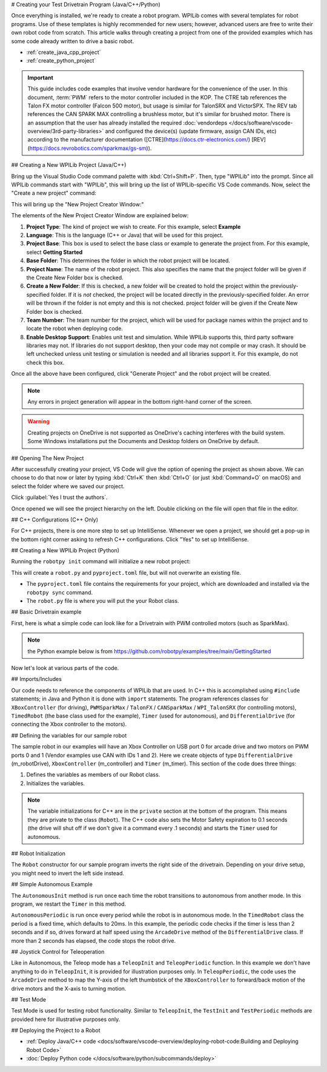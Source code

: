 # Creating your Test Drivetrain Program (Java/C++/Python)

Once everything is installed, we're ready to create a robot program.  WPILib comes with several templates for robot programs.  Use of these templates is highly recommended for new users; however, advanced users are free to write their own robot code from scratch. This article walks through creating a project from one of the provided examples which has some code already written to drive a basic robot.

* :ref:`create_java_cpp_project`
* :ref:`create_python_project`

.. important:: This guide includes code examples that involve vendor hardware for the convenience of the user. In this document, :term:`PWM` refers to the motor controller included in the KOP. The CTRE tab references the Talon FX motor controller (Falcon 500 motor), but usage is similar for TalonSRX and VictorSPX. The REV tab references the CAN SPARK MAX controlling a brushless motor, but it's similar for brushed motor. There is an assumption that the user has already installed the required :doc:`vendordeps </docs/software/vscode-overview/3rd-party-libraries>` and configured the device(s) (update firmware, assign CAN IDs, etc) according to the manufacturer documentation ([CTRE](https://docs.ctr-electronics.com/) [REV](https://docs.revrobotics.com/sparkmax/gs-sm)).

.. _create_java_cpp_project:

## Creating a New WPILib Project (Java/C++)

Bring up the Visual Studio Code command palette with :kbd:`Ctrl+Shift+P`. Then, type "WPILib" into the prompt.  Since all WPILib commands start with "WPILib", this will bring up the list of WPILib-specific VS Code commands. Now, select the "Create a new project" command:

.. image:: /docs/software/vscode-overview/images/creating-robot-program/create-new-project.png
   :alt: Choose "WPILib: Create a new project".

This will bring up the "New Project Creator Window:"

.. image:: /docs/software/vscode-overview/images/creating-robot-program/new-project-creator.png
   :alt: The different parts of the new project creation window.

The elements of the New Project Creator Window are explained below:

1. **Project Type**: The kind of project we wish to create.  For this example, select **Example**
2. **Language**: This is the language (C++ or Java) that will be used for this project.
3. **Project Base**: This box is used to select the base class or example to generate the project from. For this example, select **Getting Started**
4. **Base Folder**: This determines the folder in which the robot project will be located.
5. **Project Name**: The name of the robot project.  This also specifies the name that the project folder will be given if the Create New Folder box is checked.
6. **Create a New Folder**: If this is checked, a new folder will be created to hold the project within the previously-specified folder.  If it is *not* checked, the project will be located directly in the previously-specified folder.  An error will be thrown if the folder is not empty and this is not checked. project folder will be given if the Create New Folder box is checked.
7. **Team Number**: The team number for the project, which will be used for package names within the project and to locate the robot when deploying code.
8. **Enable Desktop Support**: Enables unit test and simulation. While WPILib supports this, third party software libraries may not. If libraries do not support desktop, then your code may not compile or may crash. It should be left unchecked unless unit testing or simulation is needed and all libraries support it. For this example, do not check this box.

Once all the above have been configured, click "Generate Project" and the robot project will be created.

.. note:: Any errors in project generation will appear in the bottom right-hand corner of the screen.

.. warning:: Creating projects on OneDrive is not supported as OneDrive's caching interferes with the build system. Some Windows installations put the Documents and Desktop folders on OneDrive by default.

## Opening The New Project

.. image:: /docs/software/vscode-overview/images/importing-previous-project/opening-project.png
   :alt: Open Project Dialog in VS Code

After successfully creating your project, VS Code will give the option of opening the project as shown above. We can choose to do that now or later by typing :kbd:`Ctrl+K` then :kbd:`Ctrl+O` (or just :kbd:`Command+O` on macOS) and select the folder where we saved our project.

.. image:: /docs/software/vscode-overview/images/creating-robot-program/trusted-workspace.png
   :alt: Trusted Workspace dialog in VS Code.

Click :guilabel:`Yes I trust the authors`.

Once opened we will see the project hierarchy on the left. Double clicking on the file will open that file in the editor.

.. image:: /docs/software/vscode-overview/images/creating-robot-program/opened-robot-project.png
    :alt: The robot.java code shown after opening a new project.

## C++ Configurations (C++ Only)

For C++ projects, there is one more step to set up IntelliSense.  Whenever we open a project, we should get a pop-up in the bottom right corner asking to refresh C++ configurations.  Click "Yes" to set up IntelliSense.

.. image:: /docs/software/vscode-overview/images/importing-previous-project/cpp-configurations.png
    :alt: You must choose "Yes" to refresh the C++ configurations.

.. _create_python_project:

## Creating a New WPILib Project (Python)

Running the ``robotpy init`` command will initialize a new robot project:

.. tab-set::

   .. tab-item:: Windows
      :sync: windows

      ```sh
      py -3 -m robotpy init
      ```

   .. tab-item:: macOS
      :sync: macos

      ```sh
      python3 -m robotpy init
      ```

   .. tab-item:: Linux
      :sync: linux

      ```sh
      python3 -m robotpy init
      ```

This will create a ``robot.py`` and ``pyproject.toml`` file, but will not overwrite an existing file.

* The ``pyproject.toml`` file contains the requirements for your project, which are downloaded and installed via the ``robotpy sync`` command.
* The ``robot.py`` file is where you will put the your Robot class.

.. seealso:: :ref:`docs/zero-to-robot/step-2/python-setup:Download RobotPy for roboRIO`


## Basic Drivetrain example

First, here is what a simple code can look like for a Drivetrain with PWM controlled motors (such as SparkMax).

.. note:: the Python example below is from `<https://github.com/robotpy/examples/tree/main/GettingStarted>`__

.. tab-set-code::

   .. remoteliteralinclude:: https://raw.githubusercontent.com/wpilibsuite/allwpilib/v2025.0.0-alpha-2/wpilibjExamples/src/main/java/edu/wpi/first/wpilibj/examples/gettingstarted/Robot.java
      :language: java
      :linenos:

   .. remoteliteralinclude:: https://raw.githubusercontent.com/wpilibsuite/allwpilib/v2025.0.0-alpha-2/wpilibcExamples/src/main/cpp/examples/GettingStarted/cpp/Robot.cpp
      :language: c++
      :linenos:

   .. remoteliteralinclude:: https://raw.githubusercontent.com/robotpy/examples/c616f00ad7c316ecb21428118a2aefb8a5b104ad/getting-started/robot.py
      :language: python
      :linenos:

Now let's look at various parts of the code.

## Imports/Includes

.. tab-set::

   .. tab-item:: PWM
      :sync: pwm

      .. tab-set::

         .. tab-item:: Java
            :sync: java

            .. remoteliteralinclude:: https://raw.githubusercontent.com/wpilibsuite/allwpilib/v2025.1.1-beta-1/wpilibjExamples/src/main/java/edu/wpi/first/wpilibj/examples/gettingstarted/Robot.java
               :language: java
               :lines: 7-12
               :linenos:

         .. tab-item:: C++
            :sync: c++

            .. remoteliteralinclude:: https://raw.githubusercontent.com/wpilibsuite/allwpilib/v2025.1.1-beta-1/wpilibcExamples/src/main/cpp/examples/GettingStarted/cpp/Robot.cpp
               :language: c++
               :lines: 5-9
               :lineno-match:

         .. tab-item:: Python

            .. remoteliteralinclude:: https://raw.githubusercontent.com/robotpy/examples/d89b0587a1e1111239728140466c7dc4324d4005/GettingStarted/robot.py
               :language: python
               :lines: 8-9
               :lineno-match:

   .. tab-item:: CTRE-Phoenix6
      :sync: ctre6


      .. tab-set-code::


         ```java
         import edu.wpi.first.wpilibj.TimedRobot;
         import edu.wpi.first.wpilibj.Timer;
         import edu.wpi.first.wpilibj.XboxController;
         import edu.wpi.first.wpilibj.drive.DifferentialDrive;
         import com.ctre.phoenix6.hardware.TalonFX;
         ```

         ```c++
         #include <frc/TimedRobot.h>
         #include <frc/Timer.h>
         #include <frc/XboxController.h>
         #include <frc/drive/DifferentialDrive.h>
         #include <ctre/phoenix6/TalonFX.hpp>
         ```

         ```python
         import wpilib               # Used to get the joysticks
         import wpilib.drive         # Used for the DifferentialDrive class
         import phoenix6             # CTRE library
         ```

   .. tab-item:: REV

         .. tab-set-code::

            ```java
            import com.revrobotics.CANSparkMax;
            import com.revrobotics.CANSparkLowLevel.MotorType;
            import edu.wpi.first.wpilibj.TimedRobot;
            import edu.wpi.first.wpilibj.Timer;
            import edu.wpi.first.wpilibj.XboxController;
            import edu.wpi.first.wpilibj.drive.DifferentialDrive;
            ```

            ```c++
            #include <frc/TimedRobot.h>
            #include <frc/Timer.h>
            #include <frc/XboxController.h>
            #include <frc/drive/DifferentialDrive.h>
            #include <frc/motorcontrol/PWMSparkMax.h>
            #include <rev/CANSparkMax.h>
            ```

            ```python
            import wpilib           # Used to get the joysticks
            import wpilib.drive     # Used for the DifferentialDrive class
            import rev              # REV library
            ```

   .. tab-item:: CTRE-Phoenix5
      :sync: ctre5


      .. tab-set-code::


         ```java
         import edu.wpi.first.wpilibj.TimedRobot;
         import edu.wpi.first.wpilibj.Timer;
         import edu.wpi.first.wpilibj.XboxController;
         import edu.wpi.first.wpilibj.drive.DifferentialDrive;
         import com.ctre.phoenix.motorcontrol.can.WPI_TalonSRX;
         ```

         ```c++
         #include <frc/TimedRobot.h>
         #include <frc/Timer.h>
         #include <frc/XboxController.h>
         #include <frc/drive/DifferentialDrive.h>
         #include <ctre/phoenix/motorcontrol/can/WPI_TalonSRX.h>
         ```

         ```python
         import wpilib           # Used to get the joysticks
         import wpilib.drive     # Used for the DifferentialDrive class
         import ctre             # CTRE library
         ```

Our code needs to reference the components of WPILib that are used. In C++ this is accomplished using ``#include`` statements; in Java and Python it is done with ``import`` statements. The program references classes for ``XBoxController`` (for driving), ``PWMSparkMax`` / ``TalonFX`` / ``CANSparkMax`` / ``WPI_TalonSRX`` (for controlling motors), ``TimedRobot`` (the base class used for the example), ``Timer`` (used for autonomous), and ``DifferentialDrive`` (for connecting the Xbox  controller to the motors).

## Defining the variables for our sample robot

.. tab-set::

   .. tab-item:: PWM
      :sync: pwm

      .. tab-set::

         .. tab-item:: Java
            :sync: java

            .. remoteliteralinclude:: https://raw.githubusercontent.com/wpilibsuite/allwpilib/v2025.1.1-beta-1/wpilibjExamples/src/main/java/edu/wpi/first/wpilibj/examples/gettingstarted/Robot.java
               :language: java
               :lines: 19-25
               :lineno-match:

         .. tab-item:: C++
            :sync: c++

            .. remoteliteralinclude:: https://raw.githubusercontent.com/wpilibsuite/allwpilib/v2025.1.1-beta-1/wpilibcExamples/src/main/cpp/examples/GettingStarted/cpp/Robot.cpp
               :language: c++
               :lines: 50-60
               :lineno-match:

         .. tab-item:: Python
            :sync: python

            .. remoteliteralinclude:: https://raw.githubusercontent.com/robotpy/examples/c6d0540b01e138725fad7366ff4e317e9994b78b/GettingStarted/robot.py
               :language: python
               :linenos:
               :lines: 12-29
               :lineno-start: 12

   .. tab-item:: CTRE-Phoenix6
      :sync: ctre6

      .. tab-set::

         .. tab-item:: Java
            :sync: java

            ```java
            public class Robot extends TimedRobot {
               private final TalonFX m_leftDrive = new TalonFX(1);
               private final TalonFX m_rightDrive = new TalonFX(2);
               private final DifferentialDrive m_robotDrive =
                 new DifferentialDrive(m_leftDrive::set, m_rightDrive::set);
               private final XboxController m_controller = new XboxController(0);
               private final Timer m_timer = new Timer();
            ```

         .. tab-item:: C++
            :sync: c++

            .. remoteliteralinclude:: https://raw.githubusercontent.com/wpilibsuite/allwpilib/v2025.1.1-beta-1/wpilibcExamples/src/main/cpp/examples/GettingStarted/cpp/Robot.cpp
               :language: c++
               :lines: 12-13
               :lineno-match:

            .. remoteliteralinclude:: https://raw.githubusercontent.com/wpilibsuite/allwpilib/v2025.1.1-beta-1/wpilibcExamples/src/main/cpp/examples/GettingStarted/cpp/Robot.cpp
               :language: c++
               :lines: 17-23
               :lineno-match:

            ```c++
            private:
             // Robot drive system
             ctre::phoenix6::hardware::TalonFX m_left{1};
             ctre::phoenix6::hardware::TalonFX m_right{2};
             frc::DifferentialDrive m_robotDrive{
               [&](double output) { m_left.Set(output); },
               [&](double output) { m_right.Set(output); }};
             frc::XboxController m_controller{0};
             frc::Timer m_timer;
            ```

         .. tab-item:: Python
            :sync: python

            ```python
            class MyRobot(wpilib.TimedRobot):
              def robotInit(self):
                 """
                 This function is called upon program startup and
                 should be used for any initialization code.
                 """
                 self.leftDrive = phoenix6.hardware.TalonFX(1)
                 self.rightDrive = phoenix6.hardware.TalonFX(2)
                 self.robotDrive = wpilib.drive.DifferentialDrive(
                     self.leftDrive, self.rightDrive
                 )
                 self.controller = wpilib.XboxController(0)
                 self.timer = wpilib.Timer()
                 # We need to invert one side of the drivetrain so that positive voltages
                 # result in both sides moving forward. Depending on how your robot's
                 # gearbox is constructed, you might have to invert the left side instead.
                 self.rightDrive.setInverted(True)
            ```

   .. tab-item:: REV
      :sync: rev

      .. tab-set::

         .. tab-item:: Java
            :sync: java

            ```java
            public class Robot extends TimedRobot {
              private final CANSparkMax m_leftDrive = new CANSparkMax(1, MotorType.kBrushless);
              private final CANSparkMax m_rightDrive = new CANSparkMax(2, MotorType.kBrushless);
              private final DifferentialDrive m_robotDrive =
                new DifferentialDrive(m_leftDrive::set, m_rightDrive::set);
              private final XboxController m_controller = new XboxController(0);
              private final Timer m_timer = new Timer();
            ```

         .. tab-item:: C++
            :sync: c++

            .. remoteliteralinclude:: https://raw.githubusercontent.com/wpilibsuite/allwpilib/v2025.1.1-beta-1/wpilibcExamples/src/main/cpp/examples/GettingStarted/cpp/Robot.cpp
               :language: c++
               :lines: 12-13
               :lineno-match:

            .. remoteliteralinclude:: https://raw.githubusercontent.com/wpilibsuite/allwpilib/v2025.1.1-beta-1/wpilibcExamples/src/main/cpp/examples/GettingStarted/cpp/Robot.cpp
               :language: c++
               :lines: 17-23
               :lineno-match:

            ```c++
            private:
             // Robot drive system
             rev::CANSparkMax m_left{1, rev::CANSparkMax::MotorType::kBrushless};
             rev::CANSparkMax m_right{2, rev::CANSparkMax::MotorType::kBrushless};
             frc::DifferentialDrive m_robotDrive{
               [&](double output) { m_left.Set(output); },
               [&](double output) { m_right.Set(output); }};
             frc::XboxController m_controller{0};
             frc::Timer m_timer;
            ```

         .. tab-item:: Python
            :sync: python

            .. remoteliteralinclude:: https://raw.githubusercontent.com/robotpy/robotpy-rev/bc3ebc4/examples/getting-started/robot.py
               :language: python
               :linenos:
               :lines: 13-30
               :lineno-start: 13

   .. tab-item:: CTRE-Phoenix5
      :sync: ctre5

      .. tab-set::

         .. tab-item:: Java
            :sync: java

            ```java
            public class Robot extends TimedRobot {
               private final WPI_TalonSRX m_leftDrive = new WPI_TalonSRX(1);
               private final WPI_TalonSRX m_rightDrive = new WPI_TalonSRX(2);
               private final DifferentialDrive m_robotDrive = new DifferentialDrive(m_leftDrive1::set, m_rightDrive2::set);
               private final XboxController m_controller = new XboxController(0);
               private final Timer m_timer = new Timer();
            ```

         .. tab-item:: C++
            :sync: c++

            .. remoteliteralinclude:: https://raw.githubusercontent.com/wpilibsuite/allwpilib/v2025.1.1-beta-1/wpilibcExamples/src/main/cpp/examples/GettingStarted/cpp/Robot.cpp
               :language: c++
               :lines: 12-13
               :lineno-match:

            .. remoteliteralinclude:: https://raw.githubusercontent.com/wpilibsuite/allwpilib/v2025.1.1-beta-1/wpilibcExamples/src/main/cpp/examples/GettingStarted/cpp/Robot.cpp
               :language: c++
               :lines: 17-23
               :lineno-match:

            ```c++
            private:
             // Robot drive system
             ctre::phoenix::motorcontrol::can::WPI_TalonSRX m_left{1};
             ctre::phoenix::motorcontrol::can::WPI_TalonSRX m_right{2};
             frc::DifferentialDrive m_robotDrive{
               [&](double output) { m_left.Set(output); },
               [&](double output) { m_right.Set(output); }};
             frc::XboxController m_controller{0};
             frc::Timer m_timer;
            ```

         .. tab-item:: Python
            :sync: python

            .. remoteliteralinclude:: https://raw.githubusercontent.com/robotpy/robotpy-ctre/5b8d33f/examples/getting-started/robot.py
               :language: python
               :linenos:
               :lines: 13-30
               :lineno-start: 13

The sample robot in our examples will have an Xbox Controller on USB port 0 for arcade drive and two motors on PWM ports 0 and 1 (Vendor examples use CAN with IDs 1 and 2). Here we create objects of type ``DifferentialDrive`` (m_robotDrive), ``XboxController`` (m_controller) and ``Timer`` (m_timer). This section of the code does three things:

1. Defines the variables as members of our Robot class.
2. Initializes the variables.

.. note:: The variable initializations for C++ are in the ``private`` section at the bottom of the program. This means they are private to the class (``Robot``). The C++ code also sets the Motor Safety expiration to 0.1 seconds (the drive will shut off if we don't give it a command every .1 seconds) and starts the ``Timer`` used for autonomous.

## Robot Initialization

.. tab-set::

   .. tab-item:: Java
      :sync: java

      .. remoteliteralinclude:: https://raw.githubusercontent.com/wpilibsuite/allwpilib/v2025.1.1-beta-1/wpilibjExamples/src/main/java/edu/wpi/first/wpilibj/examples/gettingstarted/Robot.java
         :language: java
         :lines: 27-28,32-36
         :linenos:
         :lineno-start: 27

   .. tab-item:: C++
      :sync: c++

      .. remoteliteralinclude:: https://raw.githubusercontent.com/wpilibsuite/allwpilib/v2025.1.1-beta-1/wpilibcExamples/src/main/cpp/examples/GettingStarted/cpp/Robot.cpp
         :language: c++
         :lines: 12-13,17-24
         :linenos:
         :lineno-start: 12

   .. tab-item:: Python
      :sync: python

      ```python
      def robotInit(self):
      ```

The ``Robot`` constructor for our sample program inverts the right side of the drivetrain. Depending on your drive setup, you might need to invert the left side instead.

## Simple Autonomous Example

.. tab-set-code::

   .. remoteliteralinclude:: https://raw.githubusercontent.com/wpilibsuite/allwpilib/v2025.1.1-beta-1/wpilibjExamples/src/main/java/edu/wpi/first/wpilibj/examples/gettingstarted/Robot.java
      :language: java
      :lines: 38-54
      :lineno-match:

   .. remoteliteralinclude:: https://raw.githubusercontent.com/wpilibsuite/allwpilib/v2025.1.1-beta-1/wpilibcExamples/src/main/cpp/examples/GettingStarted/cpp/Robot.cpp
      :language: c++
      :lines: 25-36
      :lineno-match:

   .. remoteliteralinclude:: https://raw.githubusercontent.com/robotpy/examples/d89b0587a1e1111239728140466c7dc4324d4005/GettingStarted/robot.py
      :language: python
      :lines: 31-43
      :lineno-match:

The ``AutonomousInit`` method is run once each time the robot transitions to autonomous from another mode. In this program, we restart the ``Timer`` in this method.

``AutonomousPeriodic`` is run once every period while the robot is in autonomous mode. In the ``TimedRobot`` class the period is a fixed time, which defaults to 20ms. In this example, the periodic code checks if the timer is less than 2 seconds and if so, drives forward at half speed using the ``ArcadeDrive`` method of the ``DifferentialDrive`` class. If more than 2 seconds has elapsed, the code stops the robot drive.

## Joystick Control for Teleoperation

.. tab-set-code::

   .. remoteliteralinclude:: https://raw.githubusercontent.com/wpilibsuite/allwpilib/v2025.1.1-beta-1/wpilibjExamples/src/main/java/edu/wpi/first/wpilibj/examples/gettingstarted/Robot.java
      :language: java
      :lines: 56-64
      :lineno-match:

   .. remoteliteralinclude:: https://raw.githubusercontent.com/wpilibsuite/allwpilib/v2025.1.1-beta-1/wpilibcExamples/src/main/cpp/examples/GettingStarted/cpp/Robot.cpp
      :language: c++
      :lines: 38-45
      :lineno-match:

   .. remoteliteralinclude:: https://raw.githubusercontent.com/robotpy/examples/d89b0587a1e1111239728140466c7dc4324d4005/GettingStarted/robot.py
      :language: python
      :lines: 45-52
      :lineno-match:

Like in Autonomous, the Teleop mode has a ``TeleopInit`` and ``TeleopPeriodic`` function. In this example we don't have anything to do in ``TeleopInit``, it is provided for illustration purposes only. In ``TeleopPeriodic``, the code uses the ``ArcadeDrive`` method to map the Y-axis of the left thumbstick of the ``XBoxController`` to forward/back motion of the drive motors and the X-axis to turning motion.

## Test Mode

.. tab-set-code::

   .. remoteliteralinclude:: https://raw.githubusercontent.com/wpilibsuite/allwpilib/v2025.1.1-beta-1/wpilibjExamples/src/main/java/edu/wpi/first/wpilibj/examples/gettingstarted/Robot.java
      :language: java
      :lines: 66-73
      :lineno-match:

   .. remoteliteralinclude:: https://raw.githubusercontent.com/wpilibsuite/allwpilib/v2025.1.1-beta-1/wpilibcExamples/src/main/cpp/examples/GettingStarted/cpp/Robot.cpp
      :language: c++
      :lines: 45-48
      :lineno-match:

   .. remoteliteralinclude:: https://raw.githubusercontent.com/robotpy/examples/d89b0587a1e1111239728140466c7dc4324d4005/GettingStarted/robot.py
      :language: python
      :lines: 54-58
      :lineno-match:

Test Mode is used for testing robot functionality. Similar to ``TeleopInit``, the ``TestInit`` and ``TestPeriodic`` methods are provided here for illustrative purposes only.

## Deploying the Project to a Robot

* :ref:`Deploy Java/C++ code <docs/software/vscode-overview/deploying-robot-code:Building and Deploying Robot Code>`
* :doc:`Deploy Python code </docs/software/python/subcommands/deploy>`
